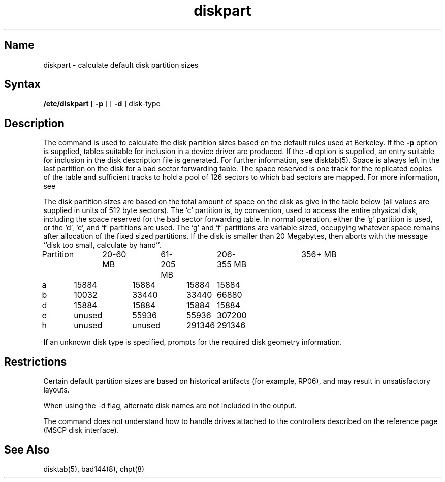 .\" SCCSID: @(#)diskpart.8	8.1	9/11/90
.TH diskpart 8 "" "" Unsupported
.SH Name
diskpart \- calculate default disk partition sizes
.SH Syntax
.B /etc/diskpart
[
.B \-p
] [
.B \-d
]
disk-type
.SH Description
.NXR "diskpart command"
.NXR "disk partition" "calculating default size"
The
.PN diskpart
command
is used to calculate the disk partition sizes based on the
default rules used at Berkeley.  If the
.B \-p
option is supplied, tables suitable for inclusion in a device driver
are produced.  If the
.B \-d
option is supplied, an entry suitable for inclusion in the disk
description file 
.PN /etc/disktab
is generated.  For further information, see disktab(5).
Space is always left in the last partition on the disk
for a bad sector forwarding table.  The space reserved
is one track for the replicated copies of the table and
sufficient tracks to hold a pool of 126 sectors to which bad sectors
are mapped.  For more information, see 
.MS bad144 8 .
.PP
The disk partition sizes are based on the total amount of
space on the disk as give in the table below (all values
are supplied in units of 512 byte sectors).  
.NXR "disk partition" "disk space and"
The `c' partition
is, by convention, used to access the entire physical disk, including
the space reserved for the bad sector forwarding table.
In normal operation, either the `g' partition is used, or the
`d', `e', and `f' partitions are used.  The `g' and `f' partitions
are variable sized, occupying whatever space remains after allocation
of the fixed sized partitions.
If the disk is smaller than 20 Megabytes, then
.PN diskpart
aborts with the message ``disk too small, calculate by hand''.
.EX 0
Partition	20-60 MB	61-205 MB	206-355 MB	356+ MB
a	15884	15884	15884	15884
b	10032	33440	33440	66880
d	15884	15884	15884	15884
e	unused	55936	55936	307200
h	unused	unused	291346	291346

.EE
.PP
If an unknown disk type is specified, 
.PN diskpart
prompts for the required disk geometry information.
.SH Restrictions
Certain default partition sizes are based on historical artifacts
(for example, RP06), and may result in unsatisfactory layouts.
.PP
When using the \-d flag, alternate disk names are not included
in the output.
.PP
The
.PN diskpart
command does not understand how to handle drives attached to the
controllers described on the
.MS ra 4
reference page (MSCP disk interface).
.SH See Also
disktab(5), bad144(8), chpt(8)
